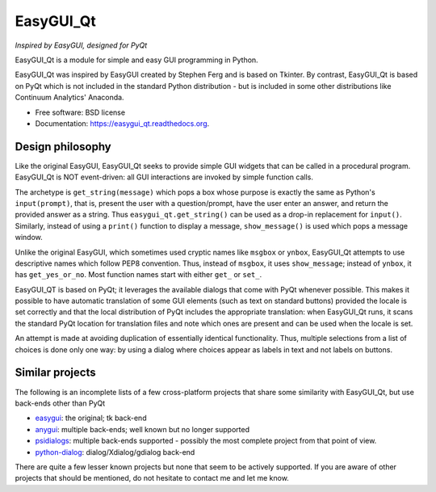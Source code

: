 ===============================
EasyGUI_Qt
===============================

*Inspired by EasyGUI, designed for PyQt*

.. image:: https://raw.githubusercontent.com/aroberge/easygui_qt/master/images/contribute.png


EasyGUI_Qt is a module for simple and easy GUI programming in Python.

EasyGUI_Qt was inspired by EasyGUI created by Stephen Ferg and
is based on Tkinter.  By contrast, EasyGUI_Qt is based on PyQt
which is not included in the standard Python distribution - but is
included in some other distributions like Continuum Analytics' Anaconda.


.. image:: https://badge.fury.io/py/easygui_qt.png
    :target: http://badge.fury.io/py/easygui_qt

.. image:: https://pypip.in/d/easygui_qt/badge.png
        :target: https://pypi.python.org/pypi/easygui_qt



* Free software: BSD license
* Documentation: https://easygui_qt.readthedocs.org.

Design philosophy
-----------------

Like the original EasyGUI, EasyGUI_Qt seeks to provide simple GUI widgets
that can be called in a procedural program. EasyGUI_Qt is NOT event-driven: all GUI interactions are invoked
by simple function calls.

The archetype is ``get_string(message)``
which pops a box whose purpose is exactly the same as Python's ``input(prompt)``,
that is, present the user with a question/prompt, have the user enter an
answer, and return the provided answer as a string.  Thus
``easygui_qt.get_string()`` can be used as a drop-in replacement for
``input()``.
Similarly, instead of using a ``print()`` function to display a message,
``show_message()`` is used which pops a message window.

Unlike the original EasyGUI, which sometimes used cryptic names like
``msgbox`` or ``ynbox``, EasyGUI_Qt attempts to use descriptive names
which follow PEP8 convention.  Thus, instead of ``msgbox``, it uses
``show_message``; instead of ``ynbox``, it has ``get_yes_or_no``.
Most function names start with either ``get_`` or ``set_``.

EasyGUI_QT is based on PyQt; it leverages the available dialogs that
come with PyQt whenever possible.  This makes it possible to have
automatic translation of some GUI elements (such as text on standard buttons)
provided the locale is set correctly and that the local distribution of
PyQt includes the appropriate translation: when EasyGUI_Qt runs, it scans
the standard PyQt location for translation files and note which ones are
present and can be used when the locale is set.

An attempt is made at avoiding duplication of essentially
identical functionality.  Thus, multiple selections from a list of choices
is done only one way: by using a dialog where choices appear as labels
in text and not labels on buttons.

Similar projects
----------------

The following is an incomplete lists of a few cross-platform projects
that share some similarity with EasyGUI_Qt, but use back-ends other than PyQt

- `easygui <http://easygui.sourceforge.net/>`_: the original; tk back-end
- `anygui <http://anygui.sourceforge.net/>`_: multiple back-ends; well known
  but no longer supported
- `psidialogs <https://github.com/ponty/psidialogs>`_: multiple back-ends supported -
  possibly the most complete project from that point of view.
- `python-dialog <http://pythondialog.sourceforge.net/>`_: dialog/Xdialog/gdialog back-end

There are quite a few lesser known projects but none that seem to be
actively supported.  If you are aware of other projects that should
be mentioned, do not hesitate to contact me and let me know.
